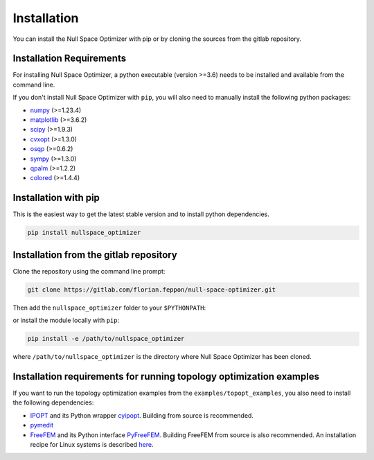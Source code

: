 Installation
============

You can install the Null Space Optimizer    
with pip or by cloning the sources from the gitlab repository. 
    

Installation Requirements   
-------------------------
    
For installing Null Space Optimizer, a python executable (version >=3.6)    
needs to be installed and available from the command line.    

If you don't install Null Space Optimizer with ``pip``, you will also need to manually install the 
following python packages:
    
- `numpy <https://numpy.org/>`_ (>=1.23.4)
- `matplotlib <https://matplotlib.org/>`_ (>=3.6.2)
- `scipy <https://scipy.org/>`_ (>=1.9.3) 
- `cvxopt <https://cvxopt.org/install/index.html/>`_ (>=1.3.0)    
- `osqp <https://osqp.org/docs/get_started/python.html>`_ (>=0.6.2)
- `sympy <https://docs.sympy.org/latest/>`_ (>=1.3.0)
- `qpalm <https://github.com/kul-optec/QPALM>`_ (>=1.2.2)
- `colored <https://dslackw.gitlab.io/colored/>`_ (>=1.4.4)


Installation with pip
---------------------
    
This is the easiest way to get the latest stable version and to install python dependencies.

.. code:: bash

   pip install nullspace_optimizer
    
    
Installation from the gitlab repository
---------------------------------------

Clone the repository using the command line prompt:

.. code:: console

   git clone https://gitlab.com/florian.feppon/null-space-optimizer.git

Then add the ``nullspace_optimizer`` folder to your ``$PYTHONPATH``:  
    
.. code-block:: bash  
   :caption: .bashrc    
    
   export PYTHONPATH="$PYTHONPATH:/path/to/nullspace_optimizer"

or install the module locally with ``pip``:

.. code:: bash

   pip install -e /path/to/nullspace_optimizer

where ``/path/to/nullspace_optimizer`` is the directory where Null Space Optimizer has
been cloned.
    

Installation requirements for running topology optimization examples    
--------------------------------------------------------------------
    
If you want to run the topology optimization examples from the ``examples/topopt_examples``, you    
also need to install the following dependencies:    
    
- `IPOPT <https://coin-or.github.io/Ipopt/INSTALL.html>`_   
  and its Python wrapper `cyipopt <https://cyipopt.readthedocs.io/en/stable/install.html#from-source>`_. Building from  
  source is recommended.
- `pymedit <https://gitlab.com/florian.feppon/pymedit>`_
- `FreeFEM <https://doc.freefem.org/introduction/installation.html>`_ and   
  its Python interface `PyFreeFEM <https://pyfreefem.readthedocs.io/en/latest/installation.html>`_.     
  Building FreeFEM from source is also recommended. An installation 
  recipe for Linux systems is   
  described `here <https://people.cs.kuleuven.be/~florian.feppon/topopt_course/install_freefem.html>`_.
    

